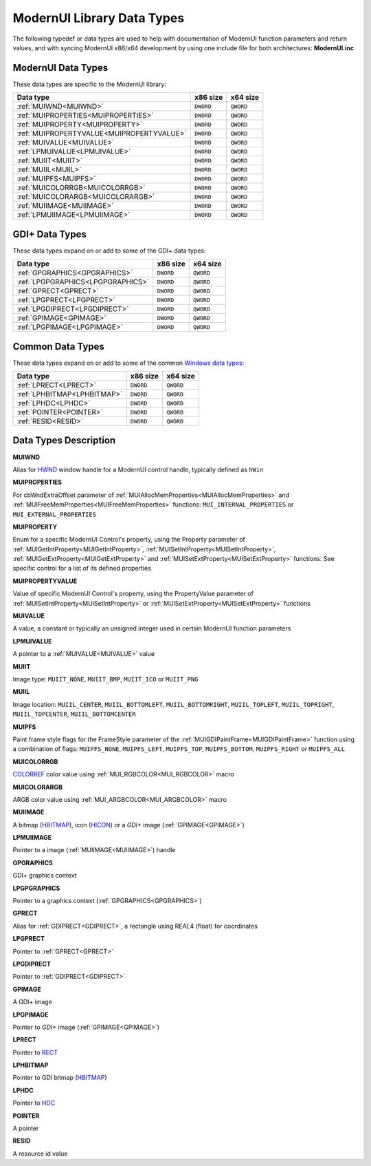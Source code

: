 .. _ModernUI Library Data Types:

===========================
ModernUI Library Data Types
===========================

The following typedef or data types are used to help with documentation of ModernUI function parameters and return values, and with syncing ModernUI x86/x64 development by using one include file for both architectures: **ModernUI.inc**

-------------------
ModernUI Data Types
-------------------

These data types are specific to the ModernUI library:

+-------------------------------------------+--------------+--------------+
| **Data type**                             | **x86 size** | **x64 size** |
+-------------------------------------------+--------------+--------------+
| :ref:`MUIWND<MUIWND>`                     | ``DWORD``    | ``QWORD``    |
+-------------------------------------------+--------------+--------------+
| :ref:`MUIPROPERTIES<MUIPROPERTIES>`       | ``DWORD``    | ``QWORD``    |
+-------------------------------------------+--------------+--------------+
| :ref:`MUIPROPERTY<MUIPROPERTY>`           | ``DWORD``    | ``QWORD``    |
+-------------------------------------------+--------------+--------------+
| :ref:`MUIPROPERTYVALUE<MUIPROPERTYVALUE>` | ``DWORD``    | ``QWORD``    |
+-------------------------------------------+--------------+--------------+
| :ref:`MUIVALUE<MUIVALUE>`                 | ``DWORD``    | ``QWORD``    |
+-------------------------------------------+--------------+--------------+
| :ref:`LPMUIVALUE<LPMUIVALUE>`             | ``DWORD``    | ``QWORD``    |
+-------------------------------------------+--------------+--------------+
| :ref:`MUIIT<MUIIT>`                       | ``DWORD``    | ``QWORD``    |
+-------------------------------------------+--------------+--------------+
| :ref:`MUIIL<MUIIL>`                       | ``DWORD``    | ``QWORD``    |
+-------------------------------------------+--------------+--------------+
| :ref:`MUIPFS<MUIPFS>`                     | ``DWORD``    | ``QWORD``    |
+-------------------------------------------+--------------+--------------+
| :ref:`MUICOLORRGB<MUICOLORRGB>`           | ``DWORD``    | ``QWORD``    |
+-------------------------------------------+--------------+--------------+
| :ref:`MUICOLORARGB<MUICOLORARGB>`         | ``DWORD``    | ``QWORD``    |
+-------------------------------------------+--------------+--------------+
| :ref:`MUIIMAGE<MUIIMAGE>`                 | ``DWORD``    | ``QWORD``    |
+-------------------------------------------+--------------+--------------+
| :ref:`LPMUIIMAGE<LPMUIIMAGE>`             | ``DWORD``    | ``QWORD``    |
+-------------------------------------------+--------------+--------------+

---------------
GDI+ Data Types
---------------

These data types expand on or add to some of the GDI+ data types:

+-----------------------------------+--------------+--------------+
| **Data type**                     | **x86 size** | **x64 size** |
+-----------------------------------+--------------+--------------+
| :ref:`GPGRAPHICS<GPGRAPHICS>`     | ``DWORD``    | ``QWORD``    |
+-----------------------------------+--------------+--------------+
| :ref:`LPGPGRAPHICS<LPGPGRAPHICS>` | ``DWORD``    | ``QWORD``    |
+-----------------------------------+--------------+--------------+
| :ref:`GPRECT<GPRECT>`             | ``DWORD``    | ``QWORD``    |
+-----------------------------------+--------------+--------------+
| :ref:`LPGPRECT<LPGPRECT>`         | ``DWORD``    | ``QWORD``    |
+-----------------------------------+--------------+--------------+
| :ref:`LPGDIPRECT<LPGDIPRECT>`     | ``DWORD``    | ``QWORD``    |
+-----------------------------------+--------------+--------------+
| :ref:`GPIMAGE<GPIMAGE>`           | ``DWORD``    | ``QWORD``    |
+-----------------------------------+--------------+--------------+
| :ref:`LPGPIMAGE<LPGPIMAGE>`       | ``DWORD``    | ``QWORD``    |
+-----------------------------------+--------------+--------------+


-----------------
Common Data Types
-----------------

These data types expand on or add to some of the common `Windows data types: <https://docs.microsoft.com/en-us/windows/win32/winprog/windows-data-types>`_

+-----------------------------+--------------+--------------+
| **Data type**               | **x86 size** | **x64 size** |
+-----------------------------+--------------+--------------+
| :ref:`LPRECT<LPRECT>`       | ``DWORD``    | ``QWORD``    |
+-----------------------------+--------------+--------------+
| :ref:`LPHBITMAP<LPHBITMAP>` | ``DWORD``    | ``QWORD``    |
+-----------------------------+--------------+--------------+
| :ref:`LPHDC<LPHDC>`         | ``DWORD``    | ``QWORD``    |
+-----------------------------+--------------+--------------+
| :ref:`POINTER<POINTER>`     | ``DWORD``    | ``QWORD``    |
+-----------------------------+--------------+--------------+
| :ref:`RESID<RESID>`         | ``DWORD``    | ``QWORD``    |
+-----------------------------+--------------+--------------+


----------------------
Data Types Description
----------------------

.. _MUIWND:

**MUIWND**

Alias for `HWND <https://docs.microsoft.com/en-us/windows/win32/winprog/windows-data-types>`_ window handle for a ModernUI control handle, typically defined as ``hWin``

.. _MUIPROPERTIES:

**MUIPROPERTIES**

For cbWndExtraOffset parameter of :ref:`MUIAllocMemProperties<MUIAllocMemProperties>` and :ref:`MUIFreeMemProperties<MUIFreeMemProperties>` functions: ``MUI_INTERNAL_PROPERTIES`` or ``MUI_EXTERNAL_PROPERTIES``

.. _MUIPROPERTY:

**MUIPROPERTY**

Enum for a specific ModernUI Control's property, using the Property parameter of :ref:`MUIGetIntProperty<MUIGetIntProperty>`, :ref:`MUISetIntProperty<MUISetIntProperty>`, :ref:`MUIGetExtProperty<MUIGetExtProperty>` and :ref:`MUISetExtProperty<MUISetExtProperty>` functions. See specific control for a list of its defined properties

.. _MUIPROPERTYVALUE:

**MUIPROPERTYVALUE**

Value of specific ModernUI Control's property, using the PropertyValue parameter of :ref:`MUISetIntProperty<MUISetIntProperty>` or :ref:`MUISetExtProperty<MUISetExtProperty>` functions

.. _MUIVALUE:

**MUIVALUE**

A value, a constant or typically an unsigned integer used in certain ModernUI function parameters

.. _LPMUIVALUE:

**LPMUIVALUE**

A pointer to a :ref:`MUIVALUE<MUIVALUE>` value

.. _MUIIT:

**MUIIT**

Image type: ``MUIIT_NONE``, ``MUIIT_BMP``, ``MUIIT_ICO`` or ``MUIIT_PNG``

.. _MUIIL:

**MUIIL**

Image location: ``MUIIL_CENTER``, ``MUIIL_BOTTOMLEFT``, ``MUIIL_BOTTOMRIGHT``, ``MUIIL_TOPLEFT``, ``MUIIL_TOPRIGHT``, ``MUIIL_TOPCENTER``, ``MUIIL_BOTTOMCENTER``

.. _MUIPFS:

**MUIPFS**

Paint frame style flags for the FrameStyle parameter of the :ref:`MUIGDIPaintFrame<MUIGDIPaintFrame>` function using a combination of flags: ``MUIPFS_NONE``, ``MUIPFS_LEFT``, ``MUIPFS_TOP``, ``MUIPFS_BOTTOM``, ``MUIPFS_RIGHT`` or ``MUIPFS_ALL``

.. _MUICOLORRGB:

**MUICOLORRGB**

`COLORREF <https://docs.microsoft.com/en-us/windows/win32/gdi/colorref>`_ color value using :ref:`MUI_RGBCOLOR<MUI_RGBCOLOR>` macro

.. _MUICOLORARGB:

**MUICOLORARGB**

ARGB color value using :ref:`MUI_ARGBCOLOR<MUI_ARGBCOLOR>` macro

.. _MUIIMAGE:

**MUIIMAGE**

A bitmap (`HBITMAP <https://docs.microsoft.com/en-us/windows/win32/winprog/windows-data-types>`_), icon (`HICON <https://docs.microsoft.com/en-us/windows/win32/winprog/windows-data-types>`_) or a *GDI+* image (:ref:`GPIMAGE<GPIMAGE>`)

.. _LPMUIIMAGE:

**LPMUIIMAGE**

Pointer to a image (:ref:`MUIIMAGE<MUIIMAGE>`) handle

.. _GPGRAPHICS:

**GPGRAPHICS**

GDI+ graphics context

.. _LPGPGRAPHICS:

**LPGPGRAPHICS**

Pointer to a graphics context (:ref:`GPGRAPHICS<GPGRAPHICS>`) 

.. _GPRECT:

**GPRECT**

Alias for :ref:`GDIPRECT<GDIPRECT>`, a rectangle using REAL4 (float) for coordinates

.. _LPGPRECT:

**LPGPRECT**

Pointer to :ref:`GPRECT<GPRECT>`

.. _LPGDIPRECT:

**LPGDIPRECT**

Pointer to :ref:`GDIPRECT<GDIPRECT>`

.. _GPIMAGE:

**GPIMAGE**

A GDI+ image

.. _LPGPIMAGE:

**LPGPIMAGE**

Pointer to *GDI+* image (:ref:`GPIMAGE<GPIMAGE>`)

.. _LPRECT:

**LPRECT**

Pointer to `RECT <https://docs.microsoft.com/en-us/windows/win32/api/windef/ns-windef-rect>`_

.. _LPHBITMAP:

**LPHBITMAP**

Pointer to GDI bitmap (`HBITMAP <https://docs.microsoft.com/en-us/windows/win32/winprog/windows-data-types>`_)

.. _LPHDC:

**LPHDC**

Pointer to `HDC <https://docs.microsoft.com/en-us/windows/win32/winprog/windows-data-types>`_

.. _POINTER:

**POINTER**

A pointer

.. _RESID:

**RESID**

A resource id value 
